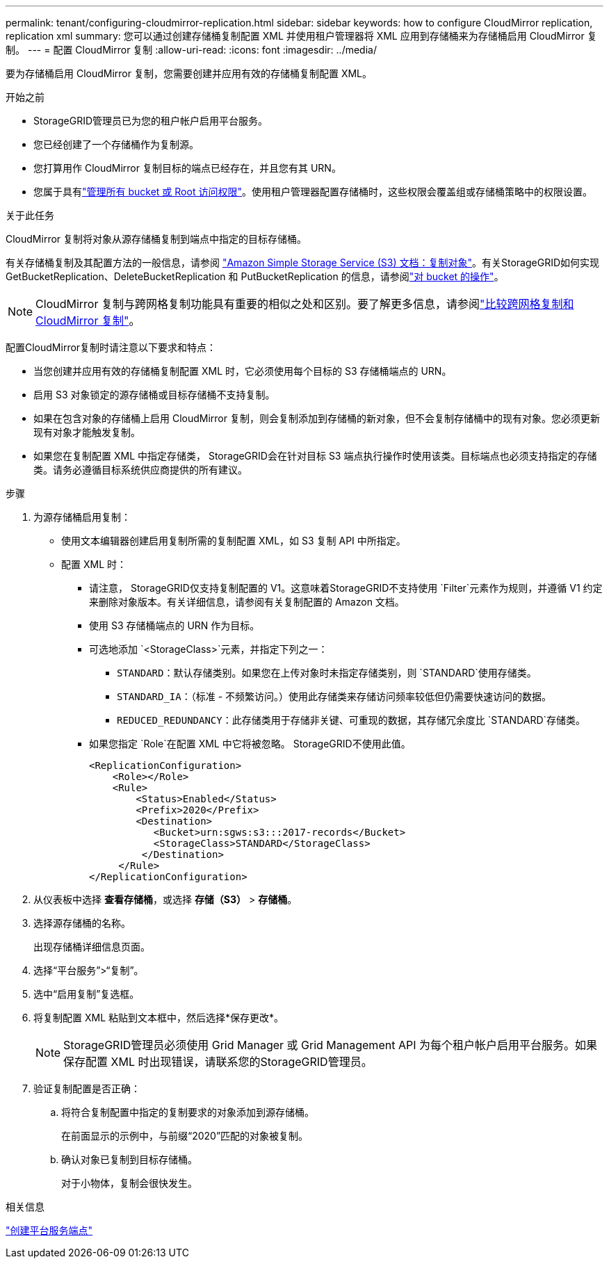 ---
permalink: tenant/configuring-cloudmirror-replication.html 
sidebar: sidebar 
keywords: how to configure CloudMirror replication, replication xml 
summary: 您可以通过创建存储桶复制配置 XML 并使用租户管理器将 XML 应用到存储桶来为存储桶启用 CloudMirror 复制。 
---
= 配置 CloudMirror 复制
:allow-uri-read: 
:icons: font
:imagesdir: ../media/


[role="lead"]
要为存储桶启用 CloudMirror 复制，您需要创建并应用有效的存储桶复制配置 XML。

.开始之前
* StorageGRID管理员已为您的租户帐户启用平台服务。
* 您已经创建了一个存储桶作为复制源。
* 您打算用作 CloudMirror 复制目标的端点已经存在，并且您有其 URN。
* 您属于具有link:tenant-management-permissions.html["管理所有 bucket 或 Root 访问权限"]。使用租户管理器配置存储桶时，这些权限会覆盖组或存储桶策略中的权限设置。


.关于此任务
CloudMirror 复制将对象从源存储桶复制到端点中指定的目标存储桶。

有关存储桶复制及其配置方法的一般信息，请参阅 https://docs.aws.amazon.com/AmazonS3/latest/userguide/replication.html["Amazon Simple Storage Service (S3) 文档：复制对象"^]。有关StorageGRID如何实现 GetBucketReplication、DeleteBucketReplication 和 PutBucketReplication 的信息，请参阅link:../s3/operations-on-buckets.html["对 bucket 的操作"]。


NOTE: CloudMirror 复制与跨网格复制功能具有重要的相似之处和区别。要了解更多信息，请参阅link:../admin/grid-federation-compare-cgr-to-cloudmirror.html["比较跨网格复制和 CloudMirror 复制"]。

配置CloudMirror复制时请注意以下要求和特点：

* 当您创建并应用有效的存储桶复制配置 XML 时，它必须使用每个目标的 S3 存储桶端点的 URN。
* 启用 S3 对象锁定的源存储桶或目标存储桶不支持复制。
* 如果在包含对象的存储桶上启用 CloudMirror 复制，则会复制添加到存储桶的新对象，但不会复制存储桶中的现有对象。您必须更新现有对象才能触发复制。
* 如果您在复制配置 XML 中指定存储类， StorageGRID会在针对目标 S3 端点执行操作时使用该类。目标端点也必须支持指定的存储类。请务必遵循目标系统供应商提供的所有建议。


.步骤
. 为源存储桶启用复制：
+
** 使用文本编辑器创建启用复制所需的复制配置 XML，如 S3 复制 API 中所指定。
** 配置 XML 时：
+
*** 请注意， StorageGRID仅支持复制配置的 V1。这意味着StorageGRID不支持使用 `Filter`元素作为规则，并遵循 V1 约定来删除对象版本。有关详细信息，请参阅有关复制配置的 Amazon 文档。
*** 使用 S3 存储桶端点的 URN 作为目标。
*** 可选地添加 `<StorageClass>`元素，并指定下列之一：
+
****  `STANDARD`：默认存储类别。如果您在上传对象时未指定存储类别，则 `STANDARD`使用存储类。
**** `STANDARD_IA`：（标准 - 不频繁访问。）使用此存储类来存储访问频率较低但仍需要快速访问的数据。
**** `REDUCED_REDUNDANCY`：此存储类用于存储非关键、可重现的数据，其存储冗余度比 `STANDARD`存储类。


*** 如果您指定 `Role`在配置 XML 中它将被忽略。  StorageGRID不使用此值。
+
[listing]
----
<ReplicationConfiguration>
    <Role></Role>
    <Rule>
        <Status>Enabled</Status>
        <Prefix>2020</Prefix>
        <Destination>
           <Bucket>urn:sgws:s3:::2017-records</Bucket>
           <StorageClass>STANDARD</StorageClass>
         </Destination>
     </Rule>
</ReplicationConfiguration>
----




. 从仪表板中选择 *查看存储桶*，或选择 *存储（S3）* > *存储桶*。
. 选择源存储桶的名称。
+
出现存储桶详细信息页面。

. 选择“平台服务”>“复制”。
. 选中“启用复制”复选框。
. 将复制配置 XML 粘贴到文本框中，然后选择*保存更改*。
+

NOTE: StorageGRID管理员必须使用 Grid Manager 或 Grid Management API 为每个租户帐户启用平台服务。如果保存配置 XML 时出现错误，请联系您的StorageGRID管理员。

. 验证复制配置是否正确：
+
.. 将符合复制配置中指定的复制要求的对象添加到源存储桶。
+
在前面显示的示例中，与前缀“2020”匹配的对象被复制。

.. 确认对象已复制到目标存储桶。
+
对于小物体，复制会很快发生。





.相关信息
link:creating-platform-services-endpoint.html["创建平台服务端点"]
